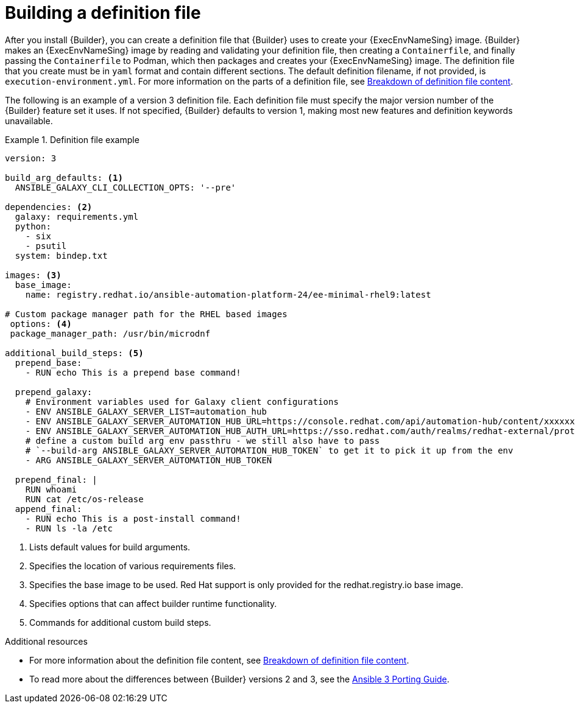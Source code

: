 [id="con-building-definition-file"]

= Building a definition file

After you install {Builder}, you can create a definition file that {Builder} uses to create your {ExecEnvNameSing} image. {Builder} makes an {ExecEnvNameSing} image by reading and validating your definition file, then creating a `Containerfile`, and finally passing the `Containerfile` to Podman, which then packages and creates your {ExecEnvNameSing} image. The definition file that you create must be in `yaml` format and contain different sections. The default definition filename, if not provided, is `execution-environment.yml`. For more information on the parts of a definition file, see xref:assembly-definition-file-breakdown[Breakdown of definition file content].

The following is an example of a version 3 definition file. Each definition file must specify the major version number of the {Builder} feature set it uses. If not specified, {Builder} defaults to version 1, making most new features and definition keywords unavailable.

.Definition file example
====
----
version: 3

build_arg_defaults: <1>
  ANSIBLE_GALAXY_CLI_COLLECTION_OPTS: '--pre'

dependencies: <2>
  galaxy: requirements.yml
  python:
    - six
    - psutil
  system: bindep.txt

images: <3>
  base_image:
    name: registry.redhat.io/ansible-automation-platform-24/ee-minimal-rhel9:latest

# Custom package manager path for the RHEL based images
 options: <4>
 package_manager_path: /usr/bin/microdnf

additional_build_steps: <5>
  prepend_base:
    - RUN echo This is a prepend base command!

  prepend_galaxy:
    # Environment variables used for Galaxy client configurations
    - ENV ANSIBLE_GALAXY_SERVER_LIST=automation_hub
    - ENV ANSIBLE_GALAXY_SERVER_AUTOMATION_HUB_URL=https://console.redhat.com/api/automation-hub/content/xxxxxxx-synclist/
    - ENV ANSIBLE_GALAXY_SERVER_AUTOMATION_HUB_AUTH_URL=https://sso.redhat.com/auth/realms/redhat-external/protocol/openid-connect/token
    # define a custom build arg env passthru - we still also have to pass
    # `--build-arg ANSIBLE_GALAXY_SERVER_AUTOMATION_HUB_TOKEN` to get it to pick it up from the env
    - ARG ANSIBLE_GALAXY_SERVER_AUTOMATION_HUB_TOKEN

  prepend_final: |
    RUN whoami
    RUN cat /etc/os-release
  append_final:
    - RUN echo This is a post-install command!
    - RUN ls -la /etc
----
====

<1> Lists default values for build arguments.
<2> Specifies the location of various requirements files.
<3> Specifies the base image to be used. Red Hat support is only provided for the redhat.registry.io base image.
<4> Specifies options that can affect builder runtime functionality.
<5> Commands for additional custom build steps.

[role="_additional-resources"]
.Additional resources
* For more information about the definition file content, see xref:assembly-definition-file-breakdown[Breakdown of definition file content].
* To read more about the differences between {Builder} versions 2 and 3, see the link:https://docs.ansible.com/ansible/latest/porting_guides/porting_guide_3.html[Ansible 3 Porting Guide].
